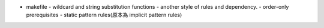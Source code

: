 - makefile
  - wildcard and string substitution functions
  - another style of rules and dependency.
  - order-only prerequisites
  - static pattern rules(原本為 implicit pattern rules)
